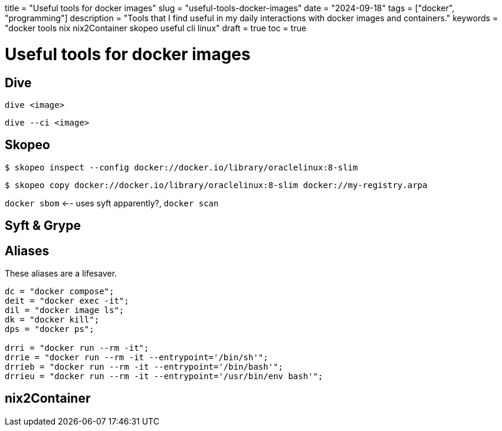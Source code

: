 +++
title = "Useful tools for docker images"
slug = "useful-tools-docker-images"
date = "2024-09-18"
tags = ["docker", "programming"]
description = "Tools that I find useful in my daily interactions with docker images and containers."
keywords = "docker tools nix nix2Container skopeo useful cli linux"
draft = true
toc = true
+++

= Useful tools for docker images
:toc:

== Dive
[,console]
----
dive <image>
----

[,console]
----
dive --ci <image>
----

== Skopeo
[,console]
----
$ skopeo inspect --config docker://docker.io/library/oraclelinux:8-slim
----

----
$ skopeo copy docker://docker.io/library/oraclelinux:8-slim docker://my-registry.arpa
----

`docker sbom` <-- uses syft apparently?, `docker scan`

== Syft & Grype

== Aliases
These aliases are a lifesaver.

----
dc = "docker compose";
deit = "docker exec -it";
dil = "docker image ls";
dk = "docker kill";
dps = "docker ps";

drri = "docker run --rm -it";
drrie = "docker run --rm -it --entrypoint='/bin/sh'";
drrieb = "docker run --rm -it --entrypoint='/bin/bash'";
drrieu = "docker run --rm -it --entrypoint='/usr/bin/env bash'";
----

== nix2Container

// Copyright 2016-2024 Andrew Zah
